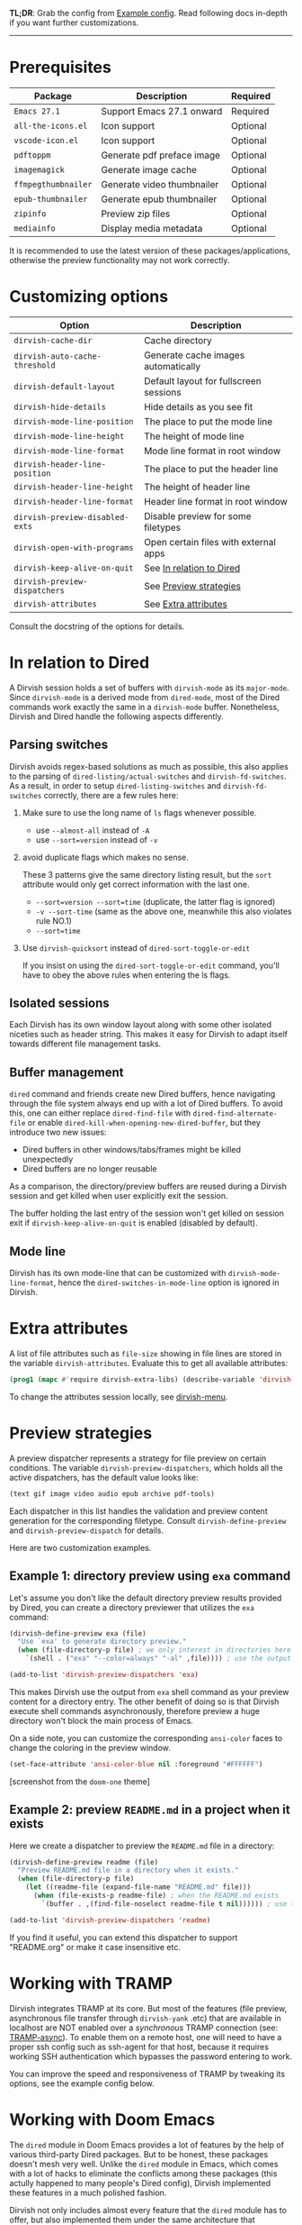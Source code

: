 #+AUTHOR: Alex Lu
#+EMAIL: alexluigit@gmail.com
#+startup: content

*TL;DR*: Grab the config from [[#Example-config][Example config]]. Read following docs in-depth if you
want further customizations.

-----

* Prerequisites

|-------------------+----------------------------+----------|
| Package           | Description                | Required |
|-------------------+----------------------------+----------|
| =Emacs 27.1=        | Support Emacs 27.1 onward  | Required |
| =all-the-icons.el=  | Icon support               | Optional |
| =vscode-icon.el=    | Icon support               | Optional |
| =pdftoppm=          | Generate pdf preface image | Optional |
| =imagemagick=       | Generate image cache       | Optional |
| =ffmpegthumbnailer= | Generate video thumbnailer | Optional |
| =epub-thumbnailer=  | Generate epub thumbnailer  | Optional |
| =zipinfo=           | Preview zip files          | Optional |
| =mediainfo=         | Display media metadata     | Optional |
|-------------------+----------------------------+----------|

It is recommended to use the latest version of these packages/applications,
otherwise the preview functionality may not work correctly.

* Customizing options

|-------------------------------+-----------------------------------------------------|
| Option                        | Description                                         |
|-------------------------------+-----------------------------------------------------|
| ~dirvish-cache-dir~             | Cache directory                                     |
| ~dirvish-auto-cache-threshold~  | Generate cache images automatically                 |
| ~dirvish-default-layout~        | Default layout for fullscreen sessions              |
| ~dirvish-hide-details~          | Hide details as you see fit                         |
| ~dirvish-mode-line-position~    | The place to put the mode line                      |
| ~dirvish-mode-line-height~      | The height of mode line                             |
| ~dirvish-mode-line-format~      | Mode line format in root window                     |
| ~dirvish-header-line-position~  | The place to put the header line                    |
| ~dirvish-header-line-height~    | The height of header line                           |
| ~dirvish-header-line-format~    | Header line format in root window                   |
| ~dirvish-preview-disabled-exts~ | Disable preview for some filetypes                  |
| ~dirvish-open-with-programs~    | Open certain files with external apps               |
| ~dirvish-keep-alive-on-quit~    | See [[#In relation to Dired][In relation to Dired]] |
| ~dirvish-preview-dispatchers~   | See [[#Preview-strategies][Preview strategies]]                              |
| ~dirvish-attributes~            | See [[#Extra-attributes][Extra attributes]]                                |
|-------------------------------+-----------------------------------------------------|
Consult the docstring of the options for details.

* In relation to Dired

A Dirvish session holds a set of buffers with ~dirvish-mode~ as its
~major-mode~. Since ~dirvish-mode~ is a derived mode from ~dired-mode~, most of the
Dired commands work exactly the same in a ~dirvish-mode~ buffer. Nonetheless,
Dirvish and Dired handle the following aspects differently.

** Parsing switches

  Dirvish avoids regex-based solutions as much as possible, this also applies to
  the parsing of ~dired-listing/actual-switches~ and ~dirvish-fd-switches~.  As a
  result, in order to setup ~dired-listing-switches~ and ~dirvish-fd-switches~
  correctly, there are a few rules here:

  1. Make sure to use the long name of ~ls~ flags whenever possible.

     * use =--almost-all= instead of =-A=
     * use =--sort=version= instead of =-v=

  2. avoid duplicate flags which makes no sense.

     These 3 patterns give the same directory listing result, but the =sort=
     attribute would only get correct information with the last one.

     * =--sort=version --sort=time= (duplicate, the latter flag is ignored)
     * =-v --sort-time= (same as the above one, meanwhile this also violates rule NO.1)
     * =--sort=time=

  3. Use ~dirvish-quicksort~ instead of ~dired-sort-toggle-or-edit~

     If you insist on using the ~dired-sort-toggle-or-edit~ command, you'll have
     to obey the above rules when entering the ls flags.

** Isolated sessions

  Each Dirvish has its own window layout along with some other isolated niceties
  such as header string. This makes it easy for Dirvish to adapt itself towards
  different file management tasks.

** Buffer management

  =dired= command and friends create new Dired buffers, hence navigating through
  the file system always end up with a lot of Dired buffers. To avoid this, one
  can either replace ~dired-find-file~ with ~dired-find-alternate-file~ or enable
  ~dired-kill-when-opening-new-dired-buffer~, but they introduce two new issues:

  - Dired buffers in other windows/tabs/frames might be killed unexpectedly
  - Dired buffers are no longer reusable

  As a comparison, the directory/preview buffers are reused during a Dirvish
  session and get killed when user explicitly exit the session.

  The buffer holding the last entry of the session won't get killed on session
  exit if ~dirvish-keep-alive-on-quit~ is enabled (disabled by default).

** Mode line

  Dirvish has its own mode-line that can be customized with
  ~dirvish-mode-line-format~, hence the ~dired-switches-in-mode-line~ option is
  ignored in Dirvish.

* Extra attributes

A list of file attributes such as ~file-size~ showing in file lines are stored in
the variable ~dirvish-attributes~. Evaluate this to get all available attributes:

#+begin_src emacs-lisp
(prog1 (mapc #'require dirvish-extra-libs) (describe-variable 'dirvish--available-attrs))
#+end_src

To change the attributes session locally, see [[file:EXTENSIONS.org][dirvish-menu]].

* Preview strategies

A preview dispatcher represents a strategy for file preview on certain
conditions. The variable ~dirvish-preview-dispatchers~, which holds all the active
dispatchers, has the default value looks like:

#+begin_src emacs-lisp
(text gif image video audio epub archive pdf-tools)
#+end_src

Each dispatcher in this list handles the validation and preview content
generation for the corresponding filetype. Consult ~dirvish-define-preview~ and
~dirvish-preview-dispatch~ for details.

Here are two customization examples.

** Example 1: directory preview using ~exa~ command

Let's assume you don't like the default directory preview results provided by
Dired, you can create a directory previewer that utilizes the ~exa~ command:

#+begin_src emacs-lisp
(dirvish-define-preview exa (file)
  "Use `exa' to generate directory preview."
  (when (file-directory-p file) ; we only interest in directories here
    `(shell . ("exa" "--color=always" "-al" ,file)))) ; use the output of `exa' command as preview

(add-to-list 'dirvish-preview-dispatchers 'exa)
#+end_src

This makes Dirvish use the output from ~exa~ shell command as your preview content
for a directory entry. The other benefit of doing so is that Dirvish execute
shell commands asynchronously, therefore preview a huge directory won't block
the main process of Emacs.

On a side note, you can customize the corresponding =ansi-color= faces to change
the coloring in the preview window.

#+begin_src emacs-lisp
(set-face-attribute 'ansi-color-blue nil :foreground "#FFFFFF")
#+end_src

[[https://user-images.githubusercontent.com/16313743/158852998-ebf4f1f7-7e12-450d-bb34-ce04ac22309c.png][https://user-images.githubusercontent.com/16313743/158852998-ebf4f1f7-7e12-450d-bb34-ce04ac22309c.png]]
[screenshot from the ~doom-one~ theme]

** Example 2: preview =README.md= in a project when it exists

Here we create a dispatcher to preview the =README.md= file in a directory:

#+begin_src emacs-lisp
(dirvish-define-preview readme (file)
  "Preview README.md file in a directory when it exists."
  (when (file-directory-p file)
    (let ((readme-file (expand-file-name "README.md" file)))
      (when (file-exists-p readme-file) ; when the README.md exists
        `(buffer . ,(find-file-noselect readme-file t nil)))))) ; use the file buffer as preview

(add-to-list 'dirvish-preview-dispatchers 'readme)
#+end_src

If you find it useful, you can extend this dispatcher to support "README.org" or
make it case insensitive etc.

* Working with TRAMP

Dirvish integrates TRAMP at its core.  But most of the features (file preview,
asynchronous file transfer through =dirvish-yank= .etc) that are available in
localhost are NOT enabled over a /synchronous/ TRAMP connection (see:
[[https://www.gnu.org/software/tramp/#Improving-performance-of-asynchronous-remote-processes-1][TRAMP-async]]).  To enable them on a remote host, one will need to have a proper
ssh config such as ssh-agent for that host, because it requires working SSH
authentication which bypasses the password entering to work.

You can improve the speed and responsiveness of TRAMP by tweaking its options,
see the example config below.

* Working with Doom Emacs

The =dired= module in Doom Emacs provides a lot of features by the help of various
third-party Dired packages. But to be honest, these packages doesn't mesh very
well.  Unlike the =dired= module in Emacs, which comes with a lot of hacks to
eliminate the conflicts among these packages (this actully happened to many
people's Dired config), Dirvish implemented these features in a much polished
fashion.

Dirvish not only includes almost every feature that the =dired= module has to
offer, but also implemented them under the same architecture that =dirvish.el=
provides in the form of separate extensions. As a result, all of them are
modular tools that are independent of each other yet can operate in tandem
without any user interference, which means you don't need any ugly hacks in your
configuration.

For the reasons described above, you don't need this module if you want to use
Dirvish in Doom Emacs. But if for some reason you still want the =dired= module,
here are some requirements/recommendations.

** Remap/disable ~+dired/quit-all~ command

After you enable the =dired= module, Doom remaps =q= key to a custom command
~+dired/quit-all~, which doesn't work well with Dirvish. You can either override
this function with ~quit-window~ or bind ~quit-window~ to =q= directly.

** Remove =+icons= flag in dired module

It's not recommended to use =all-the-icons-dired.el= and Dirvish together, see [[https://github.com/alexluigit/dirvish/blob/main/FAQ.org#all-the-icons-dired][FAQ]].

** Use ~vc-state~ attribute instead of ~diff-hl-dired-mode~

The ~vc-state~ attribute in Dirvish can achieve the same functionality without
sacrificing performance. Meanwhile, ~diff-hl-dired-mode~ doesn't mesh well with
=dirvish-subtree= nor =dired-subtree=.

** Use ~git-msg~ attribute instead of =dired-git-info=

For same reason describe in the above ~vc-state~ section.

** Use ~dirvish-fd~ instead of =fd-dired=

See [[https://github.com/alexluigit/dirvish/blob/main/FAQ.org#find-dired--fd-dired][FAQ]].

** Use =dirvish-yank= instead of =dired-rsync=

Multi-stage copy/paste, asynchronous I/O (whenever applicable), work with TRAMP,
=dirvish-yank= has all of them. =dirvish-yank= also handles file operations on the
same remote host, see: https://github.com/stsquad/dired-rsync/issues/24.

* Hooks

|----------------------------+-----------------------------------------------------------------|
| Hook                       | Description                                                     |
|----------------------------+-----------------------------------------------------------------|
| ~dirvish-activation-hook~    | Hook functions to be executed on session activation.            |
| ~dirvish-deactivation-hook~  | Hook functions to be executed on session deactivation.          |
| ~dirvish-preview-setup-hook~ | Hook functions to be executed on preview buffer initialization. |
| ~dirvish-mode-hook~          | Hook functions to be executed on parent buffer initialization.  |
| ~dirvish-after-revert-hook~  | Hook functions to be executed after ~dirvish-revert~.             |
| ~dirvish-find-entry-hook~    | Hook functions to be executed after ~dirvish--find-entry~.        |
|----------------------------+-----------------------------------------------------------------|

* Example config
** Dired | Dirvish

#+begin_src emacs-lisp
;; This is *NECESSARY* for Doom users who enabled `dired' module
;; (map! :map dired-mode-map :ng "q" #'quit-window)

(use-package dirvish
  :custom
  ;; Go back home? Just press `bh'
  (dirvish-bookmark-entries
   '(("h" "~/"                          "Home")
     ("d" "~/Downloads/"                "Downloads")
     ("m" "/mnt/"                       "Drives")
     ("t" "~/.local/share/Trash/files/" "TrashCan")))
  ;; (dirvish-header-line-format '(:left (path) :right (free-space)))
  (dirvish-mode-line-format ; it's ok to place string inside
   '(:left (sort file-time " " file-size symlink) :right (omit yank index)))
  (dirvish-attributes '(subtree-state all-the-icons))
  ;; (dirvish-attributes '(file-size vscode-icon)) ; Feel free to try different combination
  ;; Maybe the icons are too big to your eyes
  ;; (dirvish-all-the-icons-height 0.8)
  ;; In case you want the details at startup like `dired'
  ;; (dirvish-hide-details nil)
  :config
  ;; Place this line under :init to ensure the overriding at startup, see #22
  (dirvish-override-dired-mode)
  (dirvish-peek-mode)
  ;; Dired options are respected except a few exceptions, see FAQ.org
  (setq dired-recursive-deletes 'always)
  (setq delete-by-moving-to-trash t)
  (setq dired-dwim-target t)
  ;; Make sure to use the long name of flags when exists
  ;; eg. use "--almost-all" instead of "-A"
  ;; Otherwise some commands won't work properly
  (setq dired-listing-switches
        "-l --almost-all --human-readable --time-style=long-iso --group-directories-first --no-group")
  :bind
  ;; Bind `dirvish|dirvish-side|dirvish-dwim' as you see fit
  (("C-c f" . dirvish-fd)
   :map dired-mode-map ; Dirvish respects all the keybindings in this map
   ;; ("h" . dired-up-directory)
   ;; ("j" . dired-next-line)
   ;; ("k" . dired-previous-line)
   ;; ("l" . dired-find-file)
   ;; ("i" . wdired-change-to-wdired-mode)
   ;; ("." . dired-omit-mode)
   ("TAB" . dirvish-subtree-toggle)
   ("SPC" . dirvish-history-jump)
   ("M-n" . dirvish-history-go-forward)
   ("M-p" . dirvish-history-go-backward)
   ("M-s" . dirvish-setup-menu)
   ("M-f" . dirvish-toggle-fullscreen)
   ("*"   . dirvish-mark-menu)
   ("r"   . dirvish-fd-roam)
   ("b"   . dirvish-bookmark-goto)
   ("f"   . dirvish-file-info-menu)
   ([remap dired-sort-toggle-or-edit] . dirvish-quicksort)
   ([remap dired-do-redisplay] . dirvish-ls-switches-menu)
   ([remap dired-summary] . dirvish-dispatch)
   ([remap dired-do-copy] . dirvish-yank-menu)
   ([remap mode-line-other-buffer] . dirvish-history-last)))
#+end_src

** Complementary packages

These packages are only listed here for discoverability.

#+begin_src emacs-lisp
(use-package dired-x
  ;; Enable dired-omit-mode by default
  ;; :hook
  ;; (dired-mode . dired-omit-mode)
  :config
  ;; Make dired-omit-mode hide all "dotfiles"
  (setq dired-omit-files
        (concat dired-omit-files "\\|^\\..*$")))

;; Some tips to speed up Dired/Dirvish over TRAMP
(use-package tramp
  :config
  (add-to-list 'tramp-connection-properties
               (list (regexp-quote "/ssh:YOUR_HOSTNAME:")
                     "direct-async-process" t))
  (setq tramp-verbose 0)
  (setq tramp-auto-save-directory (locate-user-emacs-file "tramp/"))
  (setq tramp-chunksize 2000)
  (setq tramp-use-ssh-controlmaster-options nil))

;; Addtional syntax highlighting for dired
(use-package diredfl
  :hook
  (dired-mode . diredfl-mode))

;; Use `all-the-icons' as Dirvish's icon backend
(use-package all-the-icons)

;; Or, use `vscode-icon' instead
;; (use-package vscode-icon
;;   :config
;;   (push '("jpg" . "image") vscode-icon-file-alist))
#+end_src
